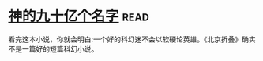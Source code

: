 * [[https://book.douban.com/subject/20470849/][神的九十亿个名字]]:read:
看完这本小说，你就会明白:一个好的科幻迷不会以软硬论英雄。《北京折叠》确实不是一篇好的短篇科幻小说。
